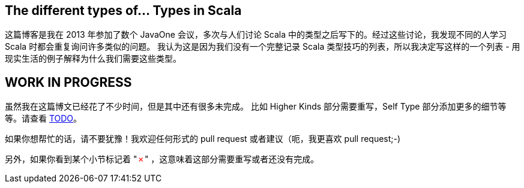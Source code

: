 == The different types of... Types in Scala

这篇博客是我在 2013 年参加了数个 JavaOne 会议，多次与人们讨论 Scala 中的类型之后写下的。经过这些讨论，我发现不同的人学习 Scala 时都会重复询问许多类似的问题。
我认为这是因为我们没有一个完整记录 Scala 类型技巧的列表，所以我决定写这样的一个列表 - 用现实生活的例子解释为什么我们需要这些类型。

== WORK IN PROGRESS

虽然我在这篇博文已经花了不少时间，但是其中还有很多未完成。
比如 Higher Kinds 部分需要重写，Self Type 部分添加更多的细节等等。请查看 https://github.com/ktoso/scala-types-of-types/blob/gh-pages/TODO[TODO]。

如果你想帮忙的话，请不要犹豫！我欢迎任何形式的 pull request 或者建议（呃，我更喜欢 pull request;-)

另外，如果你看到某个小节标记着 "+++<span style="color:red">&#x2717;</span>+++" ，这意味着这部分需要重写或者还没有完成。

